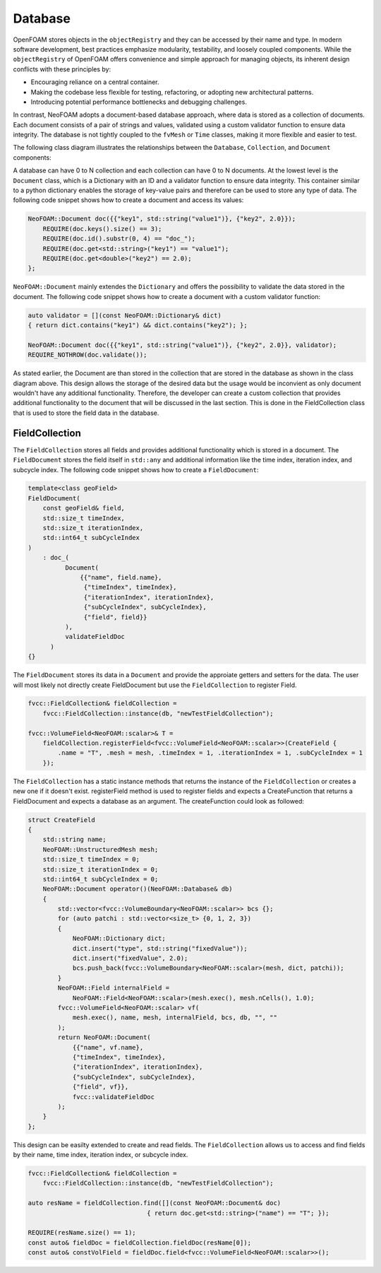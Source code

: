 .. _basics_Database:

Database
========

OpenFOAM stores objects in the ``objectRegistry`` and they can be accessed by their name and type.
In modern software development, best practices emphasize modularity, testability, and loosely coupled components.
While the ``objectRegistry`` of OpenFOAM offers convenience and simple approach for managing objects, its inherent design conflicts with these principles by:

- Encouraging reliance on a central container.
- Making the codebase less flexible for testing, refactoring, or adopting new architectural patterns.
- Introducing potential performance bottlenecks and debugging challenges.

In contrast, NeoFOAM adopts a document-based database approach, where data is stored as a collection of documents.
Each document consists of a pair of strings and values, validated using a custom validator function to ensure data integrity.
The database is not tightly coupled to the ``fvMesh`` or ``Time`` classes, making it more flexible and easier to test.

The following class diagram illustrates the relationships between the ``Database``, ``Collection``, and ``Document`` components:

.. mermaid::

    classDiagram

        class Database{
            -std::unordermap&lt;std::string, Collection> data
        }

        class CollectionA{
            +std::vector&lt;std::string> find(std::function predicate)
            -std::unordermap&lt;std::string, Document> data
        }

        class CollectionB{
            +std::vector&lt;std::string> find(std::function predicate)
            -std::unordermap&lt;std::string, Document> data
        }

        class CollectionC["..."]{
            +std::vector&lt;std::string> find(std::function predicate)
            -std::unordermap&lt;std::string, Document> data
        }

        class DocumentA{
            +valdiate()
            -std::string id_;
            -std::function<bool(Dictionary)> validator;
            -Dictionary dict
        }

        class DocumentB{
            +valdiate()
            -std::string id_;
            -std::function<bool(Dictionary)> validator;
            -Dictionary dict
        }

        class DocumentC{
            +valdiate()
            -std::string id_;
            -std::function<bool(Dictionary)> validator;
            -Dictionary dict
        }

        class DocumentD{
            +valdiate()
            -std::string id_;
            -std::function<bool(Dictionary)> validator;
            -Dictionary dict
        }

        class DocumentE["..."]{
            +valdiate()
            -std::string id_;
            -std::function<bool(Dictionary)> validator;
            -Dictionary dict
        }

        class DocumentF["..."]{
            +valdiate()
            -std::string id_;
            -std::function<bool(Dictionary)> validator;
            -Dictionary dict
        }


        Database <-- CollectionA
        Database <-- CollectionB
        Database <-- CollectionC

        CollectionA <-- DocumentA
        CollectionA <-- DocumentB
        CollectionA <-- DocumentE
        CollectionB <-- DocumentC
        CollectionB <-- DocumentD
        CollectionB <-- DocumentF

A database can have 0 to N collection and each collection can have 0 to N documents. 
At the lowest level is the ``Document`` class, which is a Dictionary with an ID and a validator function to ensure data integrity.
This container similar to a python dictionary enables the storage of key-value pairs and therefore can be used to store any type of data.
The following code snippet shows how to create a document and access its values:

.. sourcecode:: cpp

    NeoFOAM::Document doc({{"key1", std::string("value1")}, {"key2", 2.0}});
        REQUIRE(doc.keys().size() == 3);
        REQUIRE(doc.id().substr(0, 4) == "doc_");
        REQUIRE(doc.get<std::string>("key1") == "value1");
        REQUIRE(doc.get<double>("key2") == 2.0);
    };       

``NeoFOAM::Document`` mainly extendes the ``Dictionary`` and offers the possibility to validate the data stored in the document. The following code snippet shows how to create a document with a custom validator function:

.. sourcecode:: cpp

    auto validator = [](const NeoFOAM::Dictionary& dict)
    { return dict.contains("key1") && dict.contains("key2"); };

    NeoFOAM::Document doc({{"key1", std::string("value1")}, {"key2", 2.0}}, validator);
    REQUIRE_NOTHROW(doc.validate());

As stated earlier, the Document are than stored in the collection that are stored in the database as shown in the class diagram above.
This design allows the storage of the desired data but the usage would be inconvient as only document wouldn't have any additional functionality.
Therefore, the developer can create a custom collection that provides additional functionality to the document that will be discussed in the last section.
This is done in the FieldCollection class that is used to store the field data in the database.



FieldCollection
---------------

The ``FieldCollection`` stores all fields and provides additional functionality which is stored in a document.
The ``FieldDocument`` stores the field itself in ``std::any`` and additional information like the time index, iteration index, and subcycle index.
The following code snippet shows how to create a ``FieldDocument``:

.. sourcecode:: cpp

    template<class geoField>
    FieldDocument(
        const geoField& field,
        std::size_t timeIndex,
        std::size_t iterationIndex,
        std::int64_t subCycleIndex
    )
        : doc_(
              Document(
                  {{"name", field.name},
                   {"timeIndex", timeIndex},
                   {"iterationIndex", iterationIndex},
                   {"subCycleIndex", subCycleIndex},
                   {"field", field}}
              ),
              validateFieldDoc
          )
    {}

The ``FieldDocument`` stores its data in a ``Document`` and provide the approiate getters and setters for the data.
The user will most likely not directly create FieldDocument but use the ``FieldCollection`` to register Field.

.. sourcecode:: cpp

    fvcc::FieldCollection& fieldCollection =
        fvcc::FieldCollection::instance(db, "newTestFieldCollection");

    fvcc::VolumeField<NeoFOAM::scalar>& T =
        fieldCollection.registerField<fvcc::VolumeField<NeoFOAM::scalar>>(CreateField {
            .name = "T", .mesh = mesh, .timeIndex = 1, .iterationIndex = 1, .subCycleIndex = 1
        });

The ``FieldCollection`` has a static instance methods that returns the instance of the ``FieldCollection`` or creates a new one if it doesn't exist.
registerField method is used to register fields and expects a CreateFunction that returns a FieldDocument and expects a database as an argument.
The createFunction could look as followed:

.. sourcecode:: cpp

    struct CreateField
    {
        std::string name;
        NeoFOAM::UnstructuredMesh mesh;
        std::size_t timeIndex = 0;
        std::size_t iterationIndex = 0;
        std::int64_t subCycleIndex = 0;
        NeoFOAM::Document operator()(NeoFOAM::Database& db)
        {
            std::vector<fvcc::VolumeBoundary<NeoFOAM::scalar>> bcs {};
            for (auto patchi : std::vector<size_t> {0, 1, 2, 3})
            {
                NeoFOAM::Dictionary dict;
                dict.insert("type", std::string("fixedValue"));
                dict.insert("fixedValue", 2.0);
                bcs.push_back(fvcc::VolumeBoundary<NeoFOAM::scalar>(mesh, dict, patchi));
            }
            NeoFOAM::Field internalField =
                NeoFOAM::Field<NeoFOAM::scalar>(mesh.exec(), mesh.nCells(), 1.0);
            fvcc::VolumeField<NeoFOAM::scalar> vf(
                mesh.exec(), name, mesh, internalField, bcs, db, "", ""
            );
            return NeoFOAM::Document(
                {{"name", vf.name},
                {"timeIndex", timeIndex},
                {"iterationIndex", iterationIndex},
                {"subCycleIndex", subCycleIndex},
                {"field", vf}},
                fvcc::validateFieldDoc
            );
        }
    };

This design can be easilty extended to create and read fields.
The ``FieldCollection`` allows us to access and find fields by their name, time index, iteration index, or subcycle index.

.. sourcecode:: cpp

    fvcc::FieldCollection& fieldCollection =
        fvcc::FieldCollection::instance(db, "newTestFieldCollection");
    
    auto resName = fieldCollection.find([](const NeoFOAM::Document& doc)
                                    { return doc.get<std::string>("name") == "T"; });

    REQUIRE(resName.size() == 1);
    const auto& fieldDoc = fieldCollection.fieldDoc(resName[0]);
    const auto& constVolField = fieldDoc.field<fvcc::VolumeField<NeoFOAM::scalar>>();

